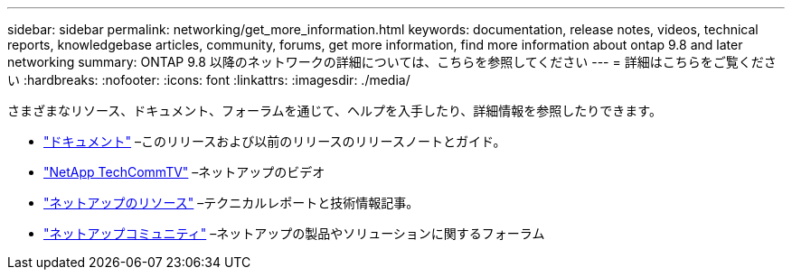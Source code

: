 ---
sidebar: sidebar 
permalink: networking/get_more_information.html 
keywords: documentation, release notes, videos, technical reports, knowledgebase articles, community, forums, get more information, find more information about ontap 9.8 and later networking 
summary: ONTAP 9.8 以降のネットワークの詳細については、こちらを参照してください 
---
= 詳細はこちらをご覧ください
:hardbreaks:
:nofooter: 
:icons: font
:linkattrs: 
:imagesdir: ./media/


[role="lead"]
さまざまなリソース、ドキュメント、フォーラムを通じて、ヘルプを入手したり、詳細情報を参照したりできます。

* https://docs.netapp.com/ontap-9/index.jsp["ドキュメント"^] –このリリースおよび以前のリリースのリリースノートとガイド。
* https://www.youtube.com/user/NetAppTechCommTV/["NetApp TechCommTV"^] –ネットアップのビデオ
* https://www.netapp.com/["ネットアップのリソース"^] –テクニカルレポートと技術情報記事。
* https://community.netapp.com/["ネットアップコミュニティ"^] –ネットアップの製品やソリューションに関するフォーラム

